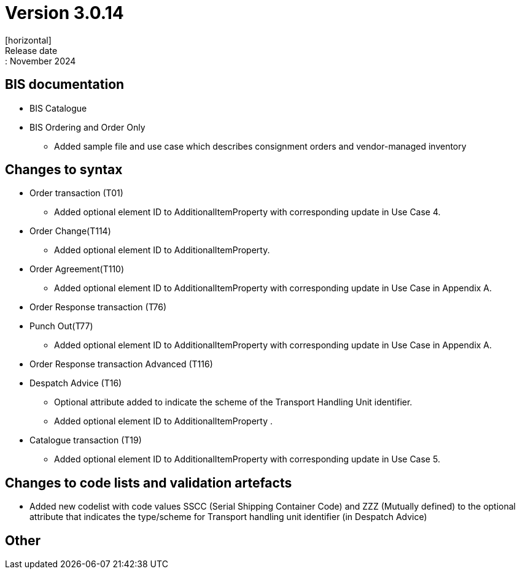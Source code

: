 = Version 3.0.14
[horizontal]
Release date:: November 2024

== BIS documentation

* BIS Catalogue

* BIS Ordering and Order Only
** Added sample file and use case which describes consignment orders and vendor-managed inventory


== Changes to syntax
* Order transaction (T01)
** Added optional element ID to AdditionalItemProperty with corresponding update in Use Case 4.
* Order Change(T114)
** Added optional element ID to AdditionalItemProperty.
* Order Agreement(T110) 
** Added optional element ID to AdditionalItemProperty with corresponding update in Use Case in Appendix A.
* Order Response transaction (T76)
* Punch Out(T77)
** Added optional element ID to AdditionalItemProperty with corresponding update in Use Case in Appendix A.
* Order Response transaction Advanced (T116)
* Despatch Advice (T16)
** Optional attribute added to indicate the scheme of the Transport Handling Unit identifier. 
** Added optional element ID to AdditionalItemProperty .
* Catalogue transaction (T19)
** Added optional element ID to AdditionalItemProperty with corresponding update in Use Case 5.

== Changes to code lists and validation artefacts
* Added new codelist with code values SSCC (Serial Shipping Container Code) and ZZZ (Mutually defined) to the optional attribute that indicates the type/scheme for Transport handling unit identifier (in Despatch Advice)

== Other

